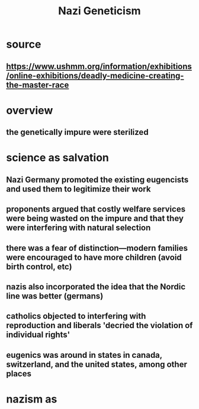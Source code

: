 :PROPERTIES:
:ID:       DB1718B3-F545-4EE8-BE59-CF63442555D3
:END:
#+TITLE: Nazi Geneticism
* source
** https://www.ushmm.org/information/exhibitions/online-exhibitions/deadly-medicine-creating-the-master-race
* overview
** the genetically impure were sterilized
* science as salvation
** Nazi Germany promoted the existing eugencists and used them to legitimize their work
** proponents argued that costly welfare services were being wasted on the impure and that they were interfering with natural selection
** there was a fear of distinction---modern families were encouraged to have more children (avoid birth control, etc)
** nazis also incorporated the idea that the Nordic line was better (germans)
** catholics objected to interfering with reproduction and liberals 'decried the violation of individual rights'
** eugenics was around in states in canada, switzerland, and the united states, among other places
* nazism as
